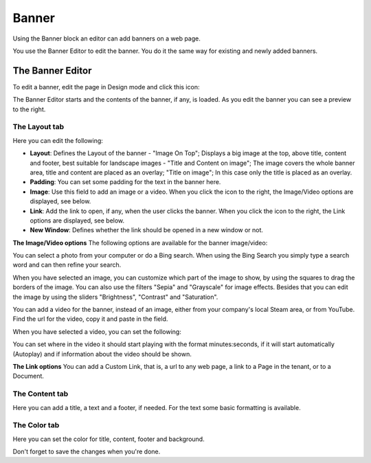 Banner
===========================================

Using the Banner block an editor can add banners on a web page.

.. image:: banners.png

You use the Banner Editor to edit the banner. You do it the same way for existing and newly added banners.

The Banner Editor
******************
To edit a banner, edit the page in Design mode and click this icon:

.. image:: edit-banner.png

The Banner Editor starts and the contents of the banner, if any, is loaded. As you edit the banner you can see a preview to the right.

.. image:: banner-editor-layout.png

The Layout tab
---------------
Here you can edit the following:

+ **Layout**: Defines the Layout of the banner - "Image On Top"; Displays a big image at the top, above title, content and footer, best suitable for landscape images - "Title and Content on image"; The image covers the whole banner area, title and content are placed as an overlay; "Title on image"; In this case only the title is placed as an overlay.
+ **Padding**: You can set some padding for the text in the banner here.
+ **Image**: Use this field to add an image or a video. When you click the icon to the right, the Image/Video options are displayed, see below.
+ **Link**: Add the link to open, if any, when the user clicks the banner. When you click the icon to the right, the Link options are displayed, see below.
+ **New Window**: Defines whether the link should be opened in a new window or not.

**The Image/Video options**
The following options are available for the banner image/video:

.. image:: banner-edit-photo.png

You can select a photo from your computer or do a Bing search. When using the Bing Search you simply type a search word and can then refine your search.

.. image:: banner-bing-search.png

When you have selected an image, you can customize which part of the image to show, by using the squares to drag the borders of the image. You can also use the filters "Sepia" and "Grayscale" for image effects. Besides that you can edit the image by using the sliders "Brightness", "Contrast" and "Saturation".

You can add a video for the banner, instead of an image, either from your company's local Steam area, or from YouTube. Find the url for the video, copy it and paste in the field.

.. image:: banner-video.png

When you have selected a video, you can set the following:

.. image:: banner-video-settings.png

You can set where in the video it should start playing with the format minutes:seconds, if it will start automatically (Autoplay) and if information about the video should be shown.

**The Link options**
You can add a Custom Link, that is, a url to any web page, a link to a Page in the tenant, or to a Document.

.. image:: banner-custom-link.png

The Content tab
----------------
Here you can add a title, a text and a footer, if needed. For the text some basic formatting is available.

.. image:: banner-content.png

The Color tab
--------------
Here you can set the color for title, content, footer and background.

.. image:: banner-color.png

Don't forget to save the changes when you're done.

